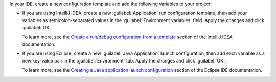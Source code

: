 In your IDE, create a new configuration template and add the following variables
to your project:

- If you are using IntelliJ IDEA, create a new :guilabel:`Application` run 
  configuration template, then add your variables as semicolon-separated values 
  in the :guilabel:`Environment variables` field. Apply the changes and click :guilabel:`OK`. 

  To learn more, see the `Create a run/debug configuration from a template 
  <https://www.jetbrains.com/help/idea/run-debug-configuration.html#createExplicitly>`__ 
  section of the IntelliJ IDEA documentation.

- If you are using Eclipse, create a new :guilabel:`Java Application` 
  launch configuration, then add each variable as a new key-value pair in 
  the :guilabel:`Environment` tab. Apply the changes and click :guilabel:`OK`.  

  To learn more, see the `Creating a Java application launch configuration
  <https://help.eclipse.org/latest/topic/org.eclipse.jdt.doc.user/tasks/tasks-java-local-configuration.htm>`__ 
  section of the Eclipse IDE documentation.
